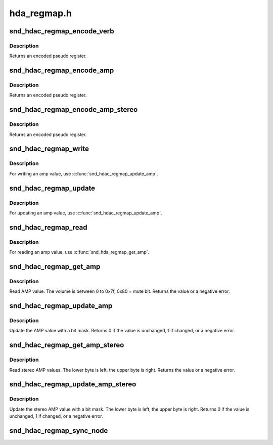 .. -*- coding: utf-8; mode: rst -*-

============
hda_regmap.h
============


.. _`snd_hdac_regmap_encode_verb`:

snd_hdac_regmap_encode_verb
===========================

.. c:function:: snd_hdac_regmap_encode_verb ( nid,  verb)

    encode the verb to a pseudo register

    :param nid:
        widget NID

    :param verb:
        codec verb



.. _`snd_hdac_regmap_encode_verb.description`:

Description
-----------

Returns an encoded pseudo register.



.. _`snd_hdac_regmap_encode_amp`:

snd_hdac_regmap_encode_amp
==========================

.. c:function:: snd_hdac_regmap_encode_amp ( nid,  ch,  dir,  idx)

    encode the AMP verb to a pseudo register

    :param nid:
        widget NID

    :param ch:
        channel (left = 0, right = 1)

    :param dir:
        direction (#HDA_INPUT, #HDA_OUTPUT)

    :param idx:
        input index value



.. _`snd_hdac_regmap_encode_amp.description`:

Description
-----------

Returns an encoded pseudo register.



.. _`snd_hdac_regmap_encode_amp_stereo`:

snd_hdac_regmap_encode_amp_stereo
=================================

.. c:function:: snd_hdac_regmap_encode_amp_stereo ( nid,  dir,  idx)

    encode a pseudo register for stereo AMPs

    :param nid:
        widget NID

    :param dir:
        direction (#HDA_INPUT, #HDA_OUTPUT)

    :param idx:
        input index value



.. _`snd_hdac_regmap_encode_amp_stereo.description`:

Description
-----------

Returns an encoded pseudo register.



.. _`snd_hdac_regmap_write`:

snd_hdac_regmap_write
=====================

.. c:function:: int snd_hdac_regmap_write (struct hdac_device *codec, hda_nid_t nid, unsigned int verb, unsigned int val)

    Write a verb with caching

    :param struct hdac_device \*codec:

        *undescribed*

    :param hda_nid_t nid:
        codec NID

    :param unsigned int verb:

        *undescribed*

    :param unsigned int val:
        value to write



.. _`snd_hdac_regmap_write.description`:

Description
-----------

For writing an amp value, use :c:func:`snd_hdac_regmap_update_amp`.



.. _`snd_hdac_regmap_update`:

snd_hdac_regmap_update
======================

.. c:function:: int snd_hdac_regmap_update (struct hdac_device *codec, hda_nid_t nid, unsigned int verb, unsigned int mask, unsigned int val)

    Update a verb value with caching

    :param struct hdac_device \*codec:

        *undescribed*

    :param hda_nid_t nid:
        codec NID

    :param unsigned int verb:
        verb to update

    :param unsigned int mask:
        bit mask to update

    :param unsigned int val:
        value to update



.. _`snd_hdac_regmap_update.description`:

Description
-----------

For updating an amp value, use :c:func:`snd_hdac_regmap_update_amp`.



.. _`snd_hdac_regmap_read`:

snd_hdac_regmap_read
====================

.. c:function:: int snd_hdac_regmap_read (struct hdac_device *codec, hda_nid_t nid, unsigned int verb, unsigned int *val)

    Read a verb with caching

    :param struct hdac_device \*codec:

        *undescribed*

    :param hda_nid_t nid:
        codec NID

    :param unsigned int verb:
        verb to read

    :param unsigned int \*val:
        pointer to store the value



.. _`snd_hdac_regmap_read.description`:

Description
-----------

For reading an amp value, use :c:func:`snd_hda_regmap_get_amp`.



.. _`snd_hdac_regmap_get_amp`:

snd_hdac_regmap_get_amp
=======================

.. c:function:: int snd_hdac_regmap_get_amp (struct hdac_device *codec, hda_nid_t nid, int ch, int dir, int idx)

    Read AMP value

    :param struct hdac_device \*codec:
        HD-audio codec

    :param hda_nid_t nid:
        NID to read the AMP value

    :param int ch:
        channel (left=0 or right=1)

    :param int dir:

        *undescribed*

    :param int idx:

        *undescribed*



.. _`snd_hdac_regmap_get_amp.description`:

Description
-----------

Read AMP value.  The volume is between 0 to 0x7f, 0x80 = mute bit.
Returns the value or a negative error.



.. _`snd_hdac_regmap_update_amp`:

snd_hdac_regmap_update_amp
==========================

.. c:function:: int snd_hdac_regmap_update_amp (struct hdac_device *codec, hda_nid_t nid, int ch, int dir, int idx, int mask, int val)

    update the AMP value

    :param struct hdac_device \*codec:
        HD-audio codec

    :param hda_nid_t nid:
        NID to read the AMP value

    :param int ch:
        channel (left=0 or right=1)

    :param int dir:

        *undescribed*

    :param int idx:
        the index value (only for input direction)

    :param int mask:
        bit mask to set

    :param int val:
        the bits value to set



.. _`snd_hdac_regmap_update_amp.description`:

Description
-----------

Update the AMP value with a bit mask.
Returns 0 if the value is unchanged, 1 if changed, or a negative error.



.. _`snd_hdac_regmap_get_amp_stereo`:

snd_hdac_regmap_get_amp_stereo
==============================

.. c:function:: int snd_hdac_regmap_get_amp_stereo (struct hdac_device *codec, hda_nid_t nid, int dir, int idx)

    Read stereo AMP values

    :param struct hdac_device \*codec:
        HD-audio codec

    :param hda_nid_t nid:
        NID to read the AMP value

    :param int dir:

        *undescribed*

    :param int idx:

        *undescribed*



.. _`snd_hdac_regmap_get_amp_stereo.description`:

Description
-----------

Read stereo AMP values.  The lower byte is left, the upper byte is right.
Returns the value or a negative error.



.. _`snd_hdac_regmap_update_amp_stereo`:

snd_hdac_regmap_update_amp_stereo
=================================

.. c:function:: int snd_hdac_regmap_update_amp_stereo (struct hdac_device *codec, hda_nid_t nid, int dir, int idx, int mask, int val)

    update the stereo AMP value

    :param struct hdac_device \*codec:
        HD-audio codec

    :param hda_nid_t nid:
        NID to read the AMP value

    :param int dir:

        *undescribed*

    :param int idx:
        the index value (only for input direction)

    :param int mask:
        bit mask to set

    :param int val:
        the bits value to set



.. _`snd_hdac_regmap_update_amp_stereo.description`:

Description
-----------

Update the stereo AMP value with a bit mask.
The lower byte is left, the upper byte is right.
Returns 0 if the value is unchanged, 1 if changed, or a negative error.



.. _`snd_hdac_regmap_sync_node`:

snd_hdac_regmap_sync_node
=========================

.. c:function:: void snd_hdac_regmap_sync_node (struct hdac_device *codec, hda_nid_t nid)

    sync the widget node attributes

    :param struct hdac_device \*codec:
        HD-audio codec

    :param hda_nid_t nid:
        NID to sync

